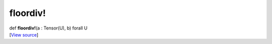 *********
floordiv!
*********

.. container:: entry-detail
   :name: floordiv!(a:Tensor(U),b)forallU-instance-method

   .. container:: signature

      def **floordiv!**\ (a : Tensor(U), b) forall U

   .. container::

      [`View
      source <https://github.com/crystal-data/num.cr/blob/32a5d0701dd7cef3485867d2afd897900ca60901/src/core/math.cr#L10>`__]

